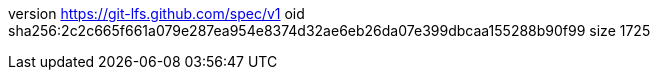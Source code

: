 version https://git-lfs.github.com/spec/v1
oid sha256:2c2c665f661a079e287ea954e8374d32ae6eb26da07e399dbcaa155288b90f99
size 1725
